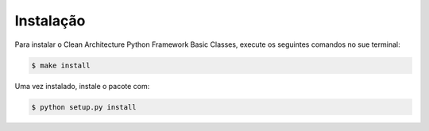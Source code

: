 .. highlight:: shell

============
Instalação
============


Para instalar o Clean Architecture Python Framework Basic Classes, execute os seguintes comandos no sue terminal:

.. code-block:: console

    $ make install


Uma vez instalado, instale o pacote com:

.. code-block:: console

    $ python setup.py install


.. _Github repo: 'https://github.com/aberriel/clean_architecture_basic_classes'
